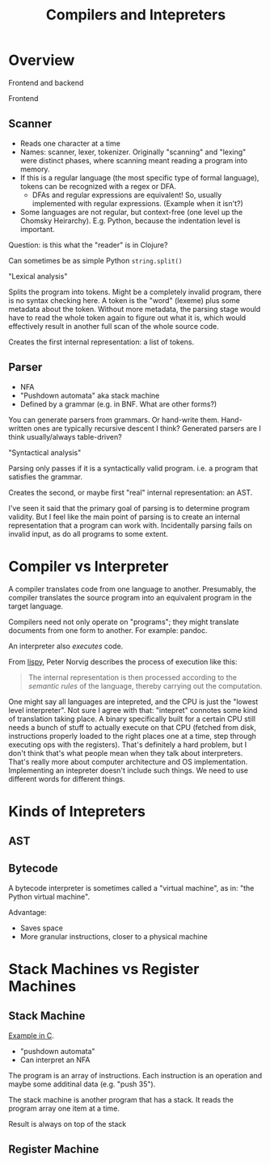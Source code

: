 #+TITLE: Compilers and Intepreters

* Overview

  Frontend and backend

  Frontend

** Scanner

   - Reads one character at a time
   - Names: scanner, lexer, tokenizer. Originally "scanning" and "lexing" were
     distinct phases, where scanning meant reading a program into memory.
   - If this is a regular language (the most specific type of formal language),
     tokens can be recognized with a regex or DFA.
     - DFAs and regular expressions are equivalent! So, usually implemented with
       regular expressions. (Example when it isn't?)
   - Some languages are not regular, but context-free (one level up the Chomsky
     Heirarchy). E.g. Python, because the indentation level is important.

   Question: is this what the "reader" is in Clojure?

   Can sometimes be as simple Python =string.split()=

   "Lexical analysis"

   Splits the program into tokens. Might be a completely invalid program, there
   is no syntax checking here. A token is the "word" (lexeme) plus some metadata
   about the token. Without more metadata, the parsing stage would have to read
   the whole token again to figure out what it is, which would effectively
   result in another full scan of the whole source code.

   Creates the first internal representation: a list of tokens.

** Parser

   - NFA
   - "Pushdown automata" aka stack machine
   - Defined by a grammar (e.g. in BNF. What are other forms?)

   You can generate parsers from grammars. Or hand-write them. Hand-written ones
   are typically recursive descent I think? Generated parsers are I think
   usually/always table-driven?

   "Syntactical analysis"

   Parsing only passes if it is a syntactically valid program. i.e. a program
   that satisfies the grammar.

   Creates the second, or maybe first "real" internal representation: an AST.

   I've seen it said that the primary goal of parsing is to determine program
   validity. But I feel like the main point of parsing is to create an internal
   representation that a program can work with. Incidentally parsing fails on
   invalid input, as do all programs to some extent.

* Compiler vs Interpreter

  A compiler translates code from one language to another. Presumably, the
  compiler translates the source program into an equivalent program in the
  target language.

  Compilers need not only operate on "programs"; they might translate documents
  from one form to another. For example: pandoc.

  An interpreter also /executes/ code.

  From [[https://norvig.com/lispy.html][lispy]], Peter Norvig describes the process of execution like this:

  #+begin_quote
  The internal representation is then processed according to the /semantic
  rules/ of the language, thereby carrying out the computation.
  #+end_quote

  One might say all languages are intepreted, and the CPU is just the "lowest
  level interpreter". Not sure I agree with that: "intepret" connotes some kind
  of translation taking place. A binary specifically built for a certain CPU
  still needs a bunch of stuff to actually execute on that CPU (fetched from
  disk, instructions properly loaded to the right places one at a time, step
  through executing ops with the registers). That's definitely a hard problem,
  but I don't think that's what people mean when they talk about interpreters.
  That's really more about computer architecture and OS implementation.
  Implementing an intepreter doesn't include such things. We need to use
  different words for different things.

* Kinds of Intepreters

** AST


** Bytecode

   A bytecode interpreter is sometimes called a "virtual machine", as in: "the
   Python virtual machine".

   Advantage:

   - Saves space
   - More granular instructions, closer to a physical machine

* Stack Machines vs Register Machines

** Stack Machine

   [[https://gist.github.com/rexim/a52f89e6500ac6328f017d0db1b518b8][Example in C]].

   - "pushdown automata"
   - Can interpret an NFA

   The program is an array of instructions. Each instruction is an operation and
   maybe some additinal data (e.g. "push 35").

   The stack machine is another program that has a stack. It reads the program
   array one item at a time.

   Result is always on top of the stack

** Register Machine
